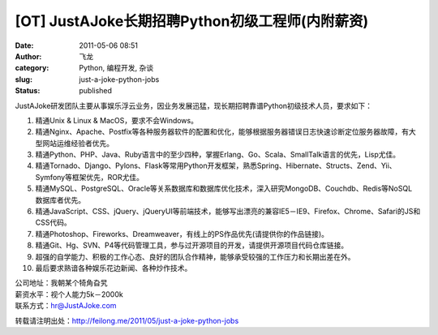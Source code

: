 [OT] JustAJoke长期招聘Python初级工程师(内附薪资)
################################################
:date: 2011-05-06 08:51
:author: 飞龙
:category: Python, 编程开发, 杂谈
:slug: just-a-joke-python-jobs
:status: published

JustAJoke研发团队主要从事娱乐浮云业务，因业务发展迅猛，现长期招聘靠谱Python初级技术人员，要求如下：

#. 精通Unix & Linux & MacOS，要求不会Windows。
#. 精通Nginx、Apache、Postfix等各种服务器软件的配置和优化，能够根据服务器错误日志快速诊断定位服务器故障，有大型网站运维经验者优先。
#. 精通Python、PHP、Java、Ruby语言中的至少四种，掌握Erlang、Go、Scala、SmallTalk语言的优先，Lisp尤佳。
#. 精通Tornado、Django、Pylons、Flask等常用Python开发框架，熟悉Spring、Hibernate、Structs、Zend、Yii、Symfony等框架优先，ROR尤佳。
#. 精通MySQL、PostgreSQL、Oracle等关系数据库和数据库优化技术，深入研究MongoDB、Couchdb、Redis等NoSQL
   数据库者优先。
#. 精通JavaScript、CSS、jQuery、jQueryUI等前端技术，能够写出漂亮的兼容IE5－IE9、Firefox、Chrome、Safari的JS和CSS代码。
#. 精通Photoshop、Fireworks、Dreamweaver，有线上的PS作品优先(请提供你的作品链接)。
#. 精通Git、Hg、SVN、P4等代码管理工具，参与过开源项目的开发，请提供开源项目代码仓库链接。
#. 超强的自学能力、积极的工作心态、良好的团队合作精神，能够承受较强的工作压力和长期出差在外。
#. 最后要求熟谙各种娱乐花边新闻、各种炒作技术。

| 公司地址：我朝某个犄角旮旯
| 薪资水平：视个人能力5k－2000k
| 联系方式：hr@JustAJoke.com

转载请注明出处：\ http://feilong.me/2011/05/just-a-joke-python-jobs
